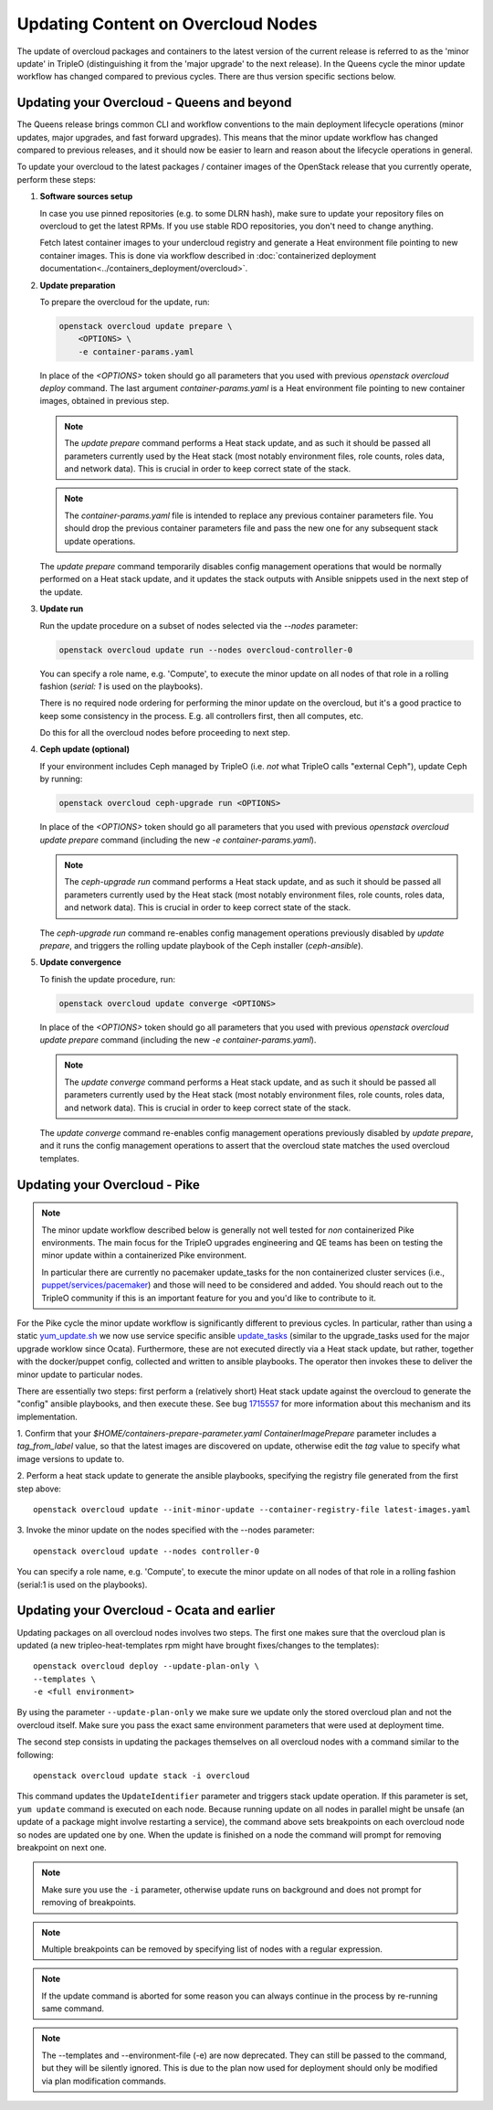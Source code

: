 .. _package_update:

Updating Content on Overcloud Nodes
===================================

The update of overcloud packages and containers to the latest version
of the current release is referred to as the 'minor update' in TripleO
(distinguishing it from the 'major upgrade' to the next release). In
the Queens cycle the minor update workflow has changed compared to
previous cycles. There are thus version specific sections below.

Updating your Overcloud - Queens and beyond
-------------------------------------------

The Queens release brings common CLI and workflow conventions to the
main deployment lifecycle operations (minor updates, major upgrades,
and fast forward upgrades). This means that the minor update workflow
has changed compared to previous releases, and it should now be easier
to learn and reason about the lifecycle operations in general.

To update your overcloud to the latest packages / container images of
the OpenStack release that you currently operate, perform these steps:

#. **Software sources setup**

   In case you use pinned repositories (e.g. to some DLRN hash), make
   sure to update your repository files on overcloud to get the latest
   RPMs. If you use stable RDO repositories, you don't need to change
   anything.

   Fetch latest container images to your undercloud registry and
   generate a Heat environment file pointing to new container
   images. This is done via workflow described in
   :doc:`containerized deployment documentation<../containers_deployment/overcloud>`.

#. **Update preparation**

   To prepare the overcloud for the update, run:

   .. code-block:: bash

      openstack overcloud update prepare \
          <OPTIONS> \
          -e container-params.yaml

   In place of the `<OPTIONS>` token should go all parameters that you
   used with previous `openstack overcloud deploy` command. The last
   argument `container-params.yaml` is a Heat environment file
   pointing to new container images, obtained in previous step.

   .. note::

      The `update prepare` command performs a Heat stack update, and
      as such it should be passed all parameters currently used by the
      Heat stack (most notably environment files, role counts, roles
      data, and network data). This is crucial in order to keep
      correct state of the stack.

   .. note::

      The `container-params.yaml` file is intended to replace any
      previous container parameters file. You should drop the previous
      container parameters file and pass the new one for any
      subsequent stack update operations.

   The `update prepare` command temporarily disables config management
   operations that would be normally performed on a Heat stack update,
   and it updates the stack outputs with Ansible snippets used in the
   next step of the update.

#. **Update run**

   Run the update procedure on a subset of nodes selected via the
   `--nodes` parameter:

   .. code-block:: bash

      openstack overcloud update run --nodes overcloud-controller-0

   You can specify a role name, e.g. 'Compute', to execute the minor
   update on all nodes of that role in a rolling fashion (`serial: 1`
   is used on the playbooks).

   There is no required node ordering for performing the minor update
   on the overcloud, but it's a good practice to keep some consistency
   in the process. E.g. all controllers first, then all computes, etc.

   Do this for all the overcloud nodes before proceeding to next step.

#. **Ceph update (optional)**

   If your environment includes Ceph managed by TripleO (i.e. *not*
   what TripleO calls "external Ceph"), update Ceph by running:

   .. code-block:: bash

      openstack overcloud ceph-upgrade run <OPTIONS>

   In place of the `<OPTIONS>` token should go all parameters that you
   used with previous `openstack overcloud update prepare` command
   (including the new `-e container-params.yaml`).

   .. note::

      The `ceph-upgrade run` command performs a Heat stack update, and
      as such it should be passed all parameters currently used by the
      Heat stack (most notably environment files, role counts, roles
      data, and network data). This is crucial in order to keep
      correct state of the stack.

   The `ceph-upgrade run` command re-enables config management
   operations previously disabled by `update prepare`, and triggers
   the rolling update playbook of the Ceph installer (`ceph-ansible`).

#. **Update convergence**

   To finish the update procedure, run:

   .. code-block:: bash

      openstack overcloud update converge <OPTIONS>

   In place of the `<OPTIONS>` token should go all parameters that you
   used with previous `openstack overcloud update prepare` command
   (including the new `-e container-params.yaml`).

   .. note::

      The `update converge` command performs a Heat stack update, and
      as such it should be passed all parameters currently used by the
      Heat stack (most notably environment files, role counts, roles
      data, and network data). This is crucial in order to keep
      correct state of the stack.

   The `update converge` command re-enables config management
   operations previously disabled by `update prepare`, and it runs the
   config management operations to assert that the overcloud state
   matches the used overcloud templates.

Updating your Overcloud - Pike
------------------------------

.. note::
   The minor update workflow described below is generally not well tested for
   *non* containerized Pike environments. The main focus for the TripleO
   upgrades engineering and QE teams has been on testing the minor update
   within a containerized Pike environment.

   In particular there are currently no pacemaker update_tasks for the non
   containerized cluster services (i.e., `puppet/services/pacemaker`_) and
   those will need to be considered and added. You should reach out to the
   TripleO community if this is an important feature for you and you'd like
   to contribute to it.

For the Pike cycle the minor update workflow is significantly different to
previous cycles. In particular, rather than using a static yum_update.sh_
we now use service specific ansible update_tasks_ (similar to the upgrade_tasks
used for the major upgrade worklow since Ocata). Furthermore, these are not
executed directly via a Heat stack update, but rather, together with the
docker/puppet config, collected and written to ansible playbooks. The operator
then invokes these to deliver the minor update to particular nodes.

There are essentially two steps: first perform a (relatively short) Heat stack
update against the overcloud to generate the "config" ansible playbooks, and
then execute these. See bug 1715557_ for more information about this mechanism
and its implementation.


1. Confirm that your `$HOME/containers-prepare-parameter.yaml`
`ContainerImagePrepare` parameter includes a `tag_from_label` value, so that
the latest images are discovered on update, otherwise edit the `tag` value
to specify what image versions to update to.


2. Perform a heat stack update to generate the ansible playbooks, specifying
the registry file generated from the first step above::

    openstack overcloud update --init-minor-update --container-registry-file latest-images.yaml

3. Invoke the minor update on the nodes specified with the --nodes
parameter::

    openstack overcloud update --nodes controller-0

You can specify a role name, e.g. 'Compute', to execute the minor update on
all nodes of that role in a rolling fashion (serial:1 is used on the playbooks).

.. _yum_update.sh: https://github.com/openstack/tripleo-heat-templates/blob/53db241cfbfc1b6a237b7f33486a051aa6934579/extraconfig/tasks/yum_update.sh
.. _update_tasks: https://github.com/openstack/tripleo-heat-templates/blob/e1a9638732290c247e5dac10392bc8702b531981/puppet/services/tripleo-packages.yaml#L59
.. _1715557: https://bugs.launchpad.net/tripleo/+bug/1715557
.. _puppet/services/pacemaker: https://github.com/openstack/tripleo-heat-templates/tree/2e182bffeeb099cb5e0b1747086fb0e0f57b7b5d/puppet/services/pacemaker

Updating your Overcloud - Ocata and earlier
-------------------------------------------

Updating packages on all overcloud nodes involves two steps. The first one
makes sure that the overcloud plan is updated (a new tripleo-heat-templates rpm
might have brought fixes/changes to the templates)::

    openstack overcloud deploy --update-plan-only \
    --templates \
    -e <full environment>

By using the parameter ``--update-plan-only`` we make sure we update only the
stored overcloud plan and not the overcloud itself. Make sure you pass the
exact same environment parameters that were used at deployment time.

The second step consists in updating the packages themselves on all overcloud
nodes with a command similar to the following::

    openstack overcloud update stack -i overcloud

This command updates the ``UpdateIdentifier`` parameter and triggers stack update
operation. If this parameter is set, ``yum update`` command is executed on each
node. Because running update on all nodes in parallel might be unsafe (an
update of a package might involve restarting a service), the command above
sets breakpoints on each overcloud node so nodes are updated one by one. When
the update is finished on a node the command will prompt for removing
breakpoint on next one.

.. note::
   Make sure you use the ``-i`` parameter, otherwise update runs on background
   and does not prompt for removing of breakpoints.

.. note::
   Multiple breakpoints can be removed by specifying list of nodes with a
   regular expression.

.. note::
   If the update command is aborted for some reason you can always continue
   in the process by re-running same command.

.. note::
   The --templates and --environment-file (-e) are now deprecated. They can still
   be passed to the command, but they will be silently ignored. This is due to
   the plan now used for deployment should only be modified via plan modification
   commands.
